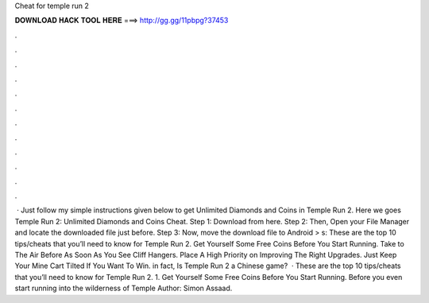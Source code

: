 Cheat for temple run 2

𝐃𝐎𝐖𝐍𝐋𝐎𝐀𝐃 𝐇𝐀𝐂𝐊 𝐓𝐎𝐎𝐋 𝐇𝐄𝐑𝐄 ===> http://gg.gg/11pbpg?37453

.

.

.

.

.

.

.

.

.

.

.

.

 · Just follow my simple instructions given below to get Unlimited Diamonds and Coins in Temple Run 2. Here we goes Temple Run 2: Unlimited Diamonds and Coins Cheat. Step 1: Download  from here. Step 2: Then, Open your File Manager and locate the downloaded file just before. Step 3: Now, move the download file to Android > s:  These are the top 10 tips/cheats that you’ll need to know for Temple Run 2. Get Yourself Some Free Coins Before You Start Running. Take to The Air Before As Soon As You See Cliff Hangers. Place A High Priority on Improving The Right Upgrades. Just Keep Your Mine Cart Tilted If You Want To Win. in fact, Is Temple Run 2 a Chinese game?  · These are the top 10 tips/cheats that you’ll need to know for Temple Run 2. 1. Get Yourself Some Free Coins Before You Start Running. Before you even start running into the wilderness of Temple Author: Simon Assaad.